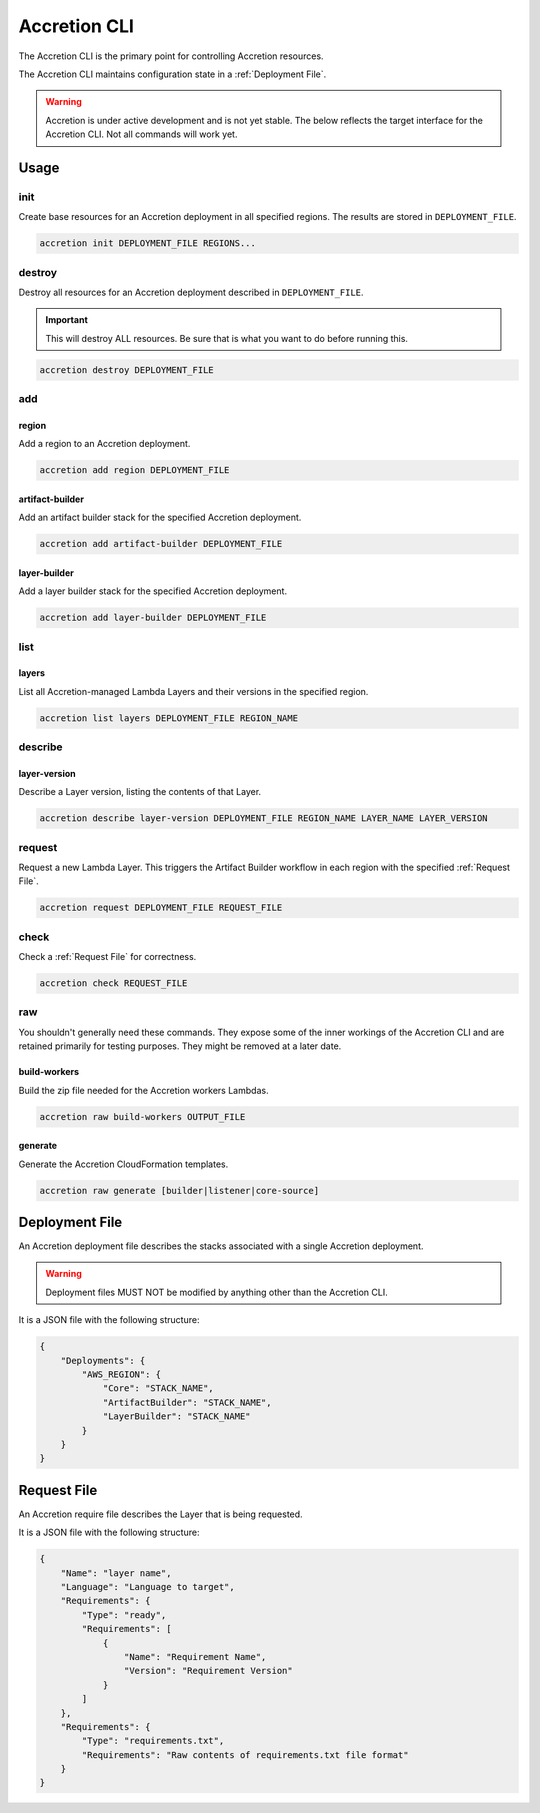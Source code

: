 *************
Accretion CLI
*************

The Accretion CLI is the primary point for controlling Accretion resources.

The Accretion CLI maintains configuration state in a :ref:`Deployment File`.

.. warning::

    Accretion is under active development and is not yet stable.
    The below reflects the target interface for the Accretion CLI.
    Not all commands will work yet.

Usage
=====

init
----

Create base resources for an Accretion deployment in all specified regions.
The results are stored in ``DEPLOYMENT_FILE``.

.. code:: shell

    accretion init DEPLOYMENT_FILE REGIONS...


destroy
-------

Destroy all resources for an Accretion deployment described in ``DEPLOYMENT_FILE``.

.. important::

    This will destroy ALL resources.
    Be sure that is what you want to do before running this.


.. code:: shell

    accretion destroy DEPLOYMENT_FILE


add
---

region
^^^^^^

Add a region to an Accretion deployment.

.. code:: shell

    accretion add region DEPLOYMENT_FILE

artifact-builder
^^^^^^^^^^^^^^^^

Add an artifact builder stack for the specified Accretion deployment.

.. code:: shell

    accretion add artifact-builder DEPLOYMENT_FILE


layer-builder
^^^^^^^^^^^^^

Add a layer builder stack for the specified Accretion deployment.

.. code:: shell

    accretion add layer-builder DEPLOYMENT_FILE

list
----

layers
^^^^^^

List all Accretion-managed Lambda Layers and their versions in the specified region.

.. code:: shell

    accretion list layers DEPLOYMENT_FILE REGION_NAME

describe
--------

layer-version
^^^^^^^^^^^^^

Describe a Layer version, listing the contents of that Layer.

.. code:: shell

    accretion describe layer-version DEPLOYMENT_FILE REGION_NAME LAYER_NAME LAYER_VERSION

request
-------

Request a new Lambda Layer.
This triggers the Artifact Builder workflow in each region with the specified :ref:`Request File`.

.. code:: shell

    accretion request DEPLOYMENT_FILE REQUEST_FILE

check
-----

Check a :ref:`Request File` for correctness.


.. code:: shell

    accretion check REQUEST_FILE

raw
---

You shouldn't generally need these commands.
They expose some of the inner workings of the Accretion CLI
and are retained primarily for testing purposes.
They might be removed at a later date.

build-workers
^^^^^^^^^^^^^

Build the zip file needed for the Accretion workers Lambdas.

.. code:: shell

    accretion raw build-workers OUTPUT_FILE

generate
^^^^^^^^

Generate the Accretion CloudFormation templates.

.. code:: shell

    accretion raw generate [builder|listener|core-source]

.. _Deployment File:

Deployment File
===============

An Accretion deployment file describes the stacks associated with a single Accretion deployment.

.. warning::

    Deployment files MUST NOT be modified by anything other than the Accretion CLI.

It is a JSON file with the following structure:

.. code:: json

    {
        "Deployments": {
            "AWS_REGION": {
                "Core": "STACK_NAME",
                "ArtifactBuilder": "STACK_NAME",
                "LayerBuilder": "STACK_NAME"
            }
        }
    }


.. _Request File:

Request File
============

An Accretion require file describes the Layer that is being requested.

It is a JSON file with the following structure:

.. code:: json

    {
        "Name": "layer name",
        "Language": "Language to target",
        "Requirements": {
            "Type": "ready",
            "Requirements": [
                {
                    "Name": "Requirement Name",
                    "Version": "Requirement Version"
                }
            ]
        },
        "Requirements": {
            "Type": "requirements.txt",
            "Requirements": "Raw contents of requirements.txt file format"
        }
    }
